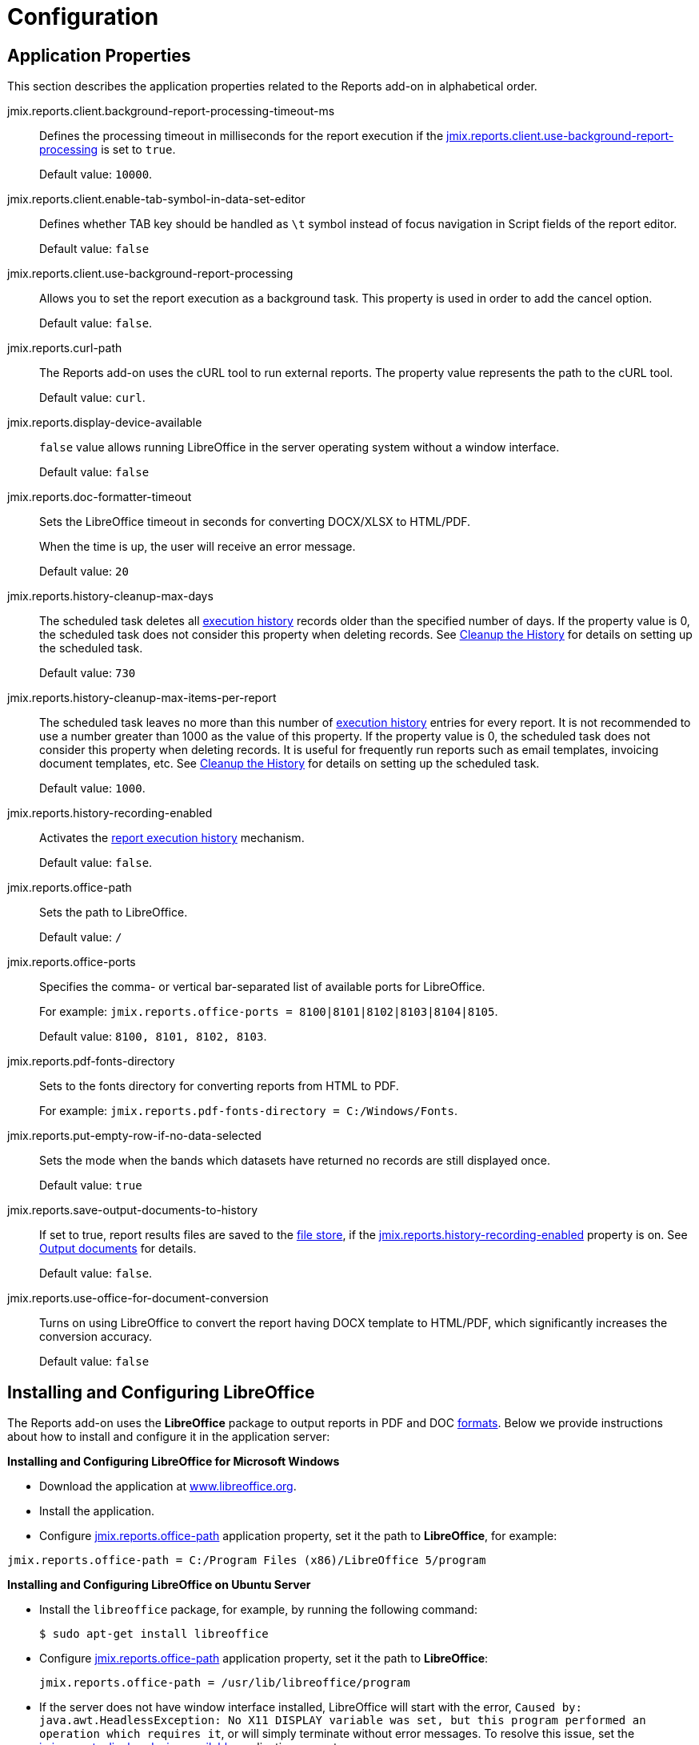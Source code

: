 = Configuration

[[app_properties]]
== Application Properties

This section describes the application properties related to the Reports add-on in alphabetical order.

[[jmix.reports.client.background-report-processing-timeout-ms]]
jmix.reports.client.background-report-processing-timeout-ms::
+
--
Defines the processing timeout in milliseconds for the report execution if the <<jmix.reports.client.use-background-report-processing,jmix.reports.client.use-background-report-processing>> is set to `true`.

Default value: `10000`.
--

[[jmix.reports.client.enable-tab-symbol-in-data-set-editor]]
jmix.reports.client.enable-tab-symbol-in-data-set-editor::
+
--
Defines whether TAB key should be handled as `\t` symbol instead of focus navigation in Script fields of the report editor.

Default value: `false`
--

[[jmix.reports.client.use-background-report-processing]]
jmix.reports.client.use-background-report-processing::
+
--
Allows you to set the report execution as a background task. This property is used in order to add the cancel option.

Default value: `false`.
--

[[jmix.reports.curl-path]]
jmix.reports.curl-path::
+
--
The Reports add-on uses the cURL tool to run external reports. The property value represents the path to the cURL tool.

Default value: `curl`.
--

[[jmix.reports.display-device-available]]
jmix.reports.display-device-available::
+
--
`false` value allows running LibreOffice in the server operating system without a window interface.

Default value: `false`
--

[[jmix.reports.doc-formatter-timeout]]
jmix.reports.doc-formatter-timeout::
+
--
Sets the LibreOffice timeout in seconds for converting DOCX/XLSX to HTML/PDF.

When the time is up, the user will receive an error message.

Default value: `20`
--

[[jmix.reports.history-cleanup-max-days]]
jmix.reports.history-cleanup-max-days::
+
--
The scheduled task deletes all xref:exec-history.adoc[execution history] records older than the specified number of days. If the property value is 0, the scheduled task does not consider this property when deleting records. See xref:exec-history.adoc#execution_history_cleanup[Cleanup the History] for details on setting up the scheduled task.

Default value: `730`
--

[[jmix.reports.history-cleanup-max-items-per-report]]
jmix.reports.history-cleanup-max-items-per-report::
+
--
The scheduled task leaves no more than this number of xref:exec-history.adoc[execution history] entries for every report. It is not recommended to use a number greater than 1000 as the value of this property. If the property value is 0, the scheduled task does not consider this property when deleting records. It is useful for frequently run reports such as email templates, invoicing document templates, etc. See xref:exec-history.adoc#execution_history_cleanup[Cleanup the History] for details on setting up the scheduled task.

Default value: `1000`.
--

[[jmix.reports.history-recording-enabled]]
jmix.reports.history-recording-enabled::
+
--
Activates the xref:exec-history.adoc[report execution history] mechanism.

Default value: `false`.
--

[[jmix.reports.office-path]]
jmix.reports.office-path::
+
--
Sets the path to LibreOffice.

Default value: `/`
--

[[jmix.reports.office-ports]]
jmix.reports.office-ports::
+
--
Specifies the comma- or vertical bar-separated list of available ports for LibreOffice.

For example: `jmix.reports.office-ports = 8100|8101|8102|8103|8104|8105`.

Default value: `8100, 8101, 8102, 8103`.
--

[[jmix.reports.pdf-fonts-directory]]
jmix.reports.pdf-fonts-directory::
+
--
Sets to the fonts directory for converting reports from HTML to PDF.

For example: `jmix.reports.pdf-fonts-directory = C:/Windows/Fonts`.
--

[[jmix.reports.put-empty-row-if-no-data-selected]]
jmix.reports.put-empty-row-if-no-data-selected::
+
--
Sets the mode when the bands which datasets have returned no records are still displayed once.

Default value: `true`
--

[[jmix.reports.save-output-documents-to-history]]
jmix.reports.save-output-documents-to-history::
+
--
If set to true, report results files are saved to the xref:files:index.adoc[file store], if the <<jmix.reports.history-recording-enabled,jmix.reports.history-recording-enabled>> property is on. See xref:exec-history.adoc#history_output_documents[Output documents] for details.

Default value: `false`.
--

[[jmix.reports.use-office-for-document-conversion]]
jmix.reports.use-office-for-document-conversion::
+
--
Turns on using LibreOffice to convert the report having DOCX template to HTML/PDF, which significantly increases the conversion accuracy.

Default value: `false`
--

[[libre_office]]
== Installing and Configuring LibreOffice

The Reports add-on uses the *LibreOffice* package to output reports in PDF and DOC xref:creation/templates.adoc#output_format_compliance[formats]. Below we provide instructions about how to install and configure it in the application server:

*Installing and Configuring LibreOffice for Microsoft Windows*

* Download the application at http://www.libreoffice.org/download/download/[www.libreoffice.org^].
* Install the application.
* Configure <<jmix.reports.office-path,jmix.reports.office-path>> application property, set it the path to *LibreOffice*, for example:

[source, properties,indent=0]
----
jmix.reports.office-path = C:/Program Files (x86)/LibreOffice 5/program
----

*Installing and Configuring LibreOffice on Ubuntu Server*

* Install the `libreoffice` package, for example, by running the following command:
+
[source, properties,indent=0]
----
$ sudo apt-get install libreoffice
----
    
* Configure <<jmix.reports.office-path,jmix.reports.office-path>> application property, set it the path to *LibreOffice*:
+
[source, properties,indent=0]
----
jmix.reports.office-path = /usr/lib/libreoffice/program
----

* If the server does not have window interface installed, LibreOffice will start with the error, `Caused by: java.awt.HeadlessException: No X11 DISPLAY variable was set, but this program performed an operation which requires it`, or will simply terminate without error messages. To resolve this issue, set the <<jmix.reports.display-device-available, jmix.reports.display-device-available>> application property:
+
[source, properties,indent=0]
----
jmix.reports.display-device-available = false
----

* You can run the following command to diagnose errors when starting LibreOffice:
+
[source, properties,indent=0]
----
$ strace -e trace=signal /usr/lib/libreoffice/program/soffice.bin --headless --accept="socket,host=localhost,port=8100;urp" --nologo --nolockcheck
----

[TIP]
====
For Ubuntu users who installed tomcat using `apt`, it is necessary to copy `~/.config/libreoffice` to `$CATALINA_HOME`. For tomcat8, it is `/usr/share/tomcat8`.

After that, you should change the owner of this folder:

[source, properties,indent=0]
----
sudo mkdir /usr/share/tomcat8/.config
sudo cp -pr ~/.config/libreoffice /usr/share/tomcat8/.config/
sudo chown -R tomcat8.tomcat8 /usr/share/tomcat8/.config/
----
====

*Installing and Configuring LibreOffice for macOS*

* Download the application at https://www.libreoffice.org/get-help/install-howto/macos/[www.libreoffice.org^].
* Install the application.
* In the <<jmix.reports.office-path, jmix.reports.office-path>> application property, specify the path to *LibreOffice.app*, for example:

[source, properties,indent=0]
----
jmix.reports.office-path = /Applications/LibreOffice.app/Contents/MacOS
----
